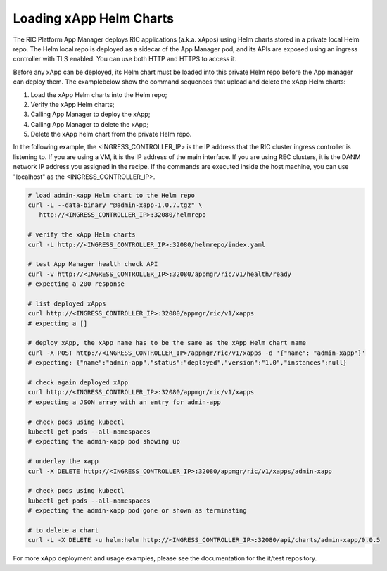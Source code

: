 .. This work is licensed under a Creative Commons Attribution 4.0 International License.
.. SPDX-License-Identifier: CC-BY-4.0
.. ===============LICENSE_START=======================================================
.. Copyright (C) 2019-2020 AT&T Intellectual Property
.. ===================================================================================
.. This documentation file is distributed under the Creative Commons Attribution
.. 4.0 International License (the "License"); you may not use this file except in
.. compliance with the License.  You may obtain a copy of the License at
..
.. http://creativecommons.org/licenses/by/4.0
..
.. This file is distributed on an "AS IS" BASIS,
.. WITHOUT WARRANTIES OR CONDITIONS OF ANY KIND, either express or implied.
.. See the License for the specific language governing permissions and
.. limitations under the License.
.. ===============LICENSE_END=========================================================

Loading xApp Helm Charts
------------------------

The RIC Platform App Manager deploys RIC applications (a.k.a. xApps) using Helm charts stored in a private local Helm repo.
The Helm local repo is deployed as a sidecar of the App Manager pod, and its APIs are exposed using an ingress controller with TLS enabled.
You can use both HTTP and HTTPS to access it. 

Before any xApp can be deployed, its Helm chart must be loaded into this private Helm repo before the App manager can deploy them.
The examplebelow show the command sequences that upload and delete the xApp Helm charts:

#. Load the xApp Helm charts into the Helm repo;
#. Verify the xApp Helm charts; 
#. Calling App Manager to deploy the xApp;
#. Calling App Manager to delete the xApp;
#. Delete the xApp helm chart from the private Helm repo.

In the following example, the <INGRESS_CONTROLLER_IP> is the IP address that the RIC cluster ingress controller is listening to.
If you are using a VM, it is the IP address of the main interface.
If you are using REC clusters, it is the DANM network IP address you assigned in the recipe.
If the commands are executed inside the host machine, you can use "localhost" as the <INGRESS_CONTROLLER_IP>.


.. code:: bash

   # load admin-xapp Helm chart to the Helm repo
   curl -L --data-binary "@admin-xapp-1.0.7.tgz" \
      http://<INGRESS_CONTROLLER_IP>:32080/helmrepo

   # verify the xApp Helm charts
   curl -L http://<INGRESS_CONTROLLER_IP>:32080/helmrepo/index.yaml

   # test App Manager health check API
   curl -v http://<INGRESS_CONTROLLER_IP>:32080/appmgr/ric/v1/health/ready
   # expecting a 200 response

   # list deployed xApps
   curl http://<INGRESS_CONTROLLER_IP>:32080/appmgr/ric/v1/xapps
   # expecting a []
	
   # deploy xApp, the xApp name has to be the same as the xApp Helm chart name
   curl -X POST http://<INGRESS_CONTROLLER_IP>/appmgr/ric/v1/xapps -d '{"name": "admin-xapp"}'
   # expecting: {"name":"admin-app","status":"deployed","version":"1.0","instances":null}
	
   # check again deployed xApp
   curl http://<INGRESS_CONTROLLER_IP>:32080/appmgr/ric/v1/xapps
   # expecting a JSON array with an entry for admin-app
	
   # check pods using kubectl
   kubectl get pods --all-namespaces
   # expecting the admin-xapp pod showing up
	
   # underlay the xapp
   curl -X DELETE http://<INGRESS_CONTROLLER_IP>:32080/appmgr/ric/v1/xapps/admin-xapp

   # check pods using kubectl
   kubectl get pods --all-namespaces
   # expecting the admin-xapp pod gone or shown as terminating

   # to delete a chart
   curl -L -X DELETE -u helm:helm http://<INGRESS_CONTROLLER_IP>:32080/api/charts/admin-xapp/0.0.5

For more xApp deployment and usage examples, please see the documentation for the it/test repository.
